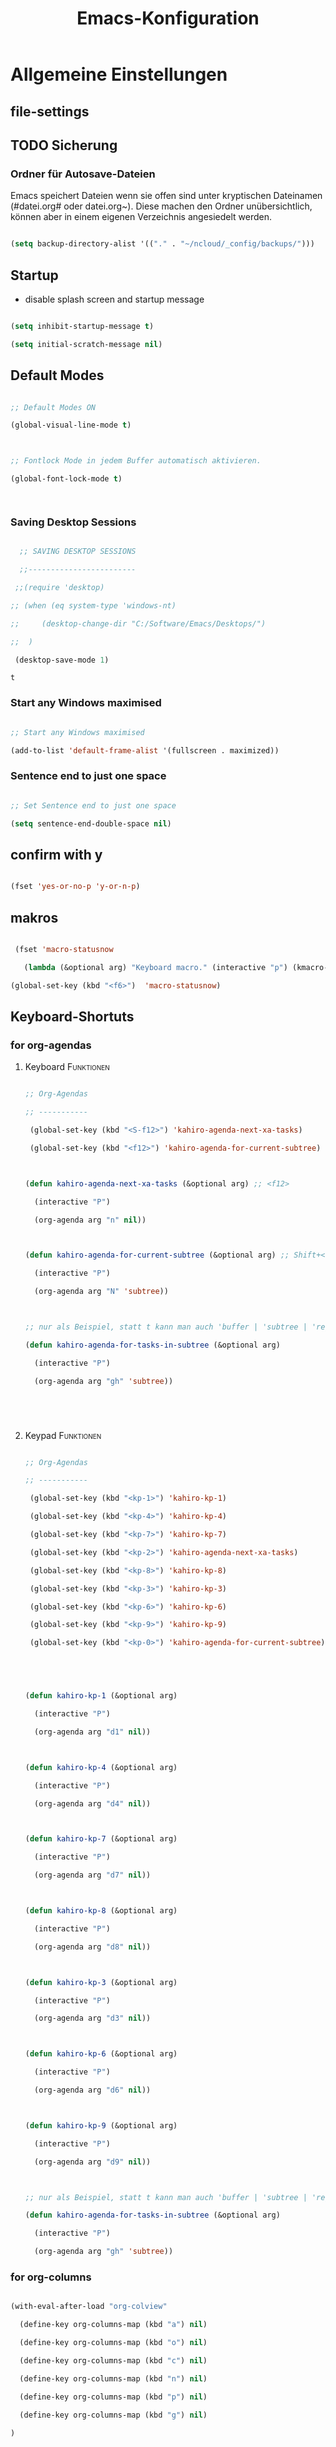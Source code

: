 ﻿#+TITLE: Emacs-Konfiguration

* Allgemeine Einstellungen

:PROPERTIES:

:CATEGORY: allg

:END:

** file-settings
#+STARTUP: overview
#+TODO: TODO FEHLER  | OK DONE
#+TAGS: Funktionen(f) deaktiviert(d) WindowsOnly(w) LinuxOnly(l) Paket(p)

** TODO Sicherung

*** Ordner für Autosave-Dateien

Emacs speichert Dateien wenn sie offen sind unter kryptischen Dateinamen (#datei.org# oder datei.org~). Diese machen den Ordner unübersichtlich, können aber in einem eigenen Verzeichnis angesiedelt werden. 

#+BEGIN_SRC emacs-lisp 

(setq backup-directory-alist '(("." . "~/ncloud/_config/backups/")))

#+END_SRC

** Startup

   - disable splash screen and startup message

#+begin_src emacs-lisp :results output silent

(setq inhibit-startup-message t) 

(setq initial-scratch-message nil)

#+end_src

** Default Modes

#+begin_src emacs-lisp :results output silent

;; Default Modes ON

(global-visual-line-mode t)



;; Fontlock Mode in jedem Buffer automatisch aktivieren.

(global-font-lock-mode t)



#+end_src



*** Saving Desktop Sessions

  #+BEGIN_SRC emacs-lisp

  ;; SAVING DESKTOP SESSIONS

  ;;------------------------

 ;;(require 'desktop)

;; (when (eq system-type 'windows-nt)

;;     (desktop-change-dir "C:/Software/Emacs/Desktops/")

;;  )

 (desktop-save-mode 1)

 #+END_SRC



 #+RESULTS:

 : t



*** Start any Windows maximised

 #+BEGIN_SRC emacs-lisp

  ;; Start any Windows maximised

  (add-to-list 'default-frame-alist '(fullscreen . maximized))

 #+END_SRC

*** Sentence end to just one space

 #+BEGIN_SRC emacs-lisp

  ;; Set Sentence end to just one space

  (setq sentence-end-double-space nil)

 #+END_SRC

** confirm with y

   #+begin_src emacs-lisp :results output silent

(fset 'yes-or-no-p 'y-or-n-p)

   #+end_src

** makros

   #+begin_src emacs-lisp :results output silent

  (fset 'macro-statusnow

	(lambda (&optional arg) "Keyboard macro." (interactive "p") (kmacro-exec-ring-item (quote (" er uuzTns   " 0 "%d")) arg)))

 (global-set-key (kbd "<f6>")  'macro-statusnow)

   #+end_src



** Keyboard-Shortuts

*** for org-agendas

**** Keyboard :Funktionen:

#+begin_src emacs-lisp :results output silent

;; Org-Agendas

;; -----------

 (global-set-key (kbd "<S-f12>") 'kahiro-agenda-next-xa-tasks) 

 (global-set-key (kbd "<f12>") 'kahiro-agenda-for-current-subtree) 



(defun kahiro-agenda-next-xa-tasks (&optional arg) ;; <f12>

  (interactive "P")

  (org-agenda arg "n" nil))



(defun kahiro-agenda-for-current-subtree (&optional arg) ;; Shift+<f12>

  (interactive "P")

  (org-agenda arg "N" 'subtree))



;; nur als Beispiel, statt t kann man auch 'buffer | 'subtree | 'region verwenden.

(defun kahiro-agenda-for-tasks-in-subtree (&optional arg)

  (interactive "P")

  (org-agenda arg "gh" 'subtree))





#+end_src

**** Keypad :Funktionen:

#+begin_src emacs-lisp :results output silent

;; Org-Agendas

;; -----------

 (global-set-key (kbd "<kp-1>") 'kahiro-kp-1) 

 (global-set-key (kbd "<kp-4>") 'kahiro-kp-4) 

 (global-set-key (kbd "<kp-7>") 'kahiro-kp-7) 

 (global-set-key (kbd "<kp-2>") 'kahiro-agenda-next-xa-tasks) 

 (global-set-key (kbd "<kp-8>") 'kahiro-kp-8) 

 (global-set-key (kbd "<kp-3>") 'kahiro-kp-3) 

 (global-set-key (kbd "<kp-6>") 'kahiro-kp-6) 

 (global-set-key (kbd "<kp-9>") 'kahiro-kp-9) 

 (global-set-key (kbd "<kp-0>") 'kahiro-agenda-for-current-subtree) 





(defun kahiro-kp-1 (&optional arg)

  (interactive "P")

  (org-agenda arg "d1" nil))



(defun kahiro-kp-4 (&optional arg)

  (interactive "P")

  (org-agenda arg "d4" nil))



(defun kahiro-kp-7 (&optional arg)

  (interactive "P")

  (org-agenda arg "d7" nil))



(defun kahiro-kp-8 (&optional arg)

  (interactive "P")

  (org-agenda arg "d8" nil))



(defun kahiro-kp-3 (&optional arg)

  (interactive "P")

  (org-agenda arg "d3" nil))



(defun kahiro-kp-6 (&optional arg)

  (interactive "P")

  (org-agenda arg "d6" nil))



(defun kahiro-kp-9 (&optional arg)

  (interactive "P")

  (org-agenda arg "d9" nil))



;; nur als Beispiel, statt t kann man auch 'buffer | 'subtree | 'region verwenden.

(defun kahiro-agenda-for-tasks-in-subtree (&optional arg)

  (interactive "P")

  (org-agenda arg "gh" 'subtree))

#+end_src

*** for org-columns

#+begin_src emacs-lisp :results output silent

(with-eval-after-load "org-colview"

  (define-key org-columns-map (kbd "a") nil)

  (define-key org-columns-map (kbd "o") nil)

  (define-key org-columns-map (kbd "c") nil)

  (define-key org-columns-map (kbd "n") nil)

  (define-key org-columns-map (kbd "p") nil)

  (define-key org-columns-map (kbd "g") nil)

)

#+end_src

*** allgemein

#+begin_src emacs-lisp :results output silent

;; Escape-Command - use ESC for Ctrl + g

(define-key key-translation-map (kbd "ESC") (kbd "C-g"))

(define-key key-translation-map (kbd "C-<escape>") (kbd "ESC"))

#+end_src

**** org-mode

#+begin_src emacs-lisp :results output silent

 (global-set-key "\C-cl" 'org-store-link)

 (global-set-key "\C-ca" 'org-agenda)

 (global-set-key "\C-cc" 'org-capture)

#+end_src

* Pakete                                                    :package:

** COMMENT doom-modeline :appearance:

#+BEGIN_SRC emacs-lisp

  (use-package doom-modeline

    :init (doom-modeline-mode 1)

    :custom (doom-modeline-height 5))

  (use-package all-the-icons)

#+end_src

*** Fix der Modeline-Höhe von [[https://github.com/seagle0128/doom-modeline/issues/187][hier]]

#+begin_src emacs-lisp :results output silent

(defun my-doom-modeline--font-height ()

  "Calculate the actual char height of the mode-line."

  (+ (frame-char-height) 2))

(advice-add #'doom-modeline--font-height :override #'my-doom-modeline--font-height)

#+END_SRC

** org-bookmark-heading :navigation:



** yasnippet :content:

#+begin_src emacs-lisp :results output silent

(when (string-equal system-type "windows-nt")

  ;; Yasnippet unter Windows global aktivieren und das Verzeichnis für Snippets bestimmen.

  (use-package yasnippet

   :config

   (add-to-list 'yas-snippet-dirs "C:/org/_config/yasnippets/")

   (yas-global-mode 1)

  )

)

(when (string-equal system-type "gnu/linux")
  ;; Yasnippet unter Windows global aktivieren und das Verzeichnis für Snippets bestimmen.
  (use-package yasnippet
   :config
   (add-to-list 'yas-snippet-dirs (concat org-directory "/_config/yasnippets")); 'yas-snippet-dirs "~/ncloud/org/_config/yasnippets/")
   (yas-global-mode 1)
  )
)

#+end_src



Aus Video Tutorial: https://www.youtube.com/watch?v=xmBovJvQ3KU Soll gut sein, um Snippets zwischen verschiedenen Modes zu teilen. 

(add-hook 'yas-minor-mode-hook (lambda ()

                                                                 (yas-activate-extra-mode 'fundamental-mode)))


** ido-mode :navigation:

*** Beschreibung

 This is the built-in framework for interactively narrowing down the

 list of matching candidates when performing a relevant search.  Ido

 underpins functions such as those that change buffers, navigate the

 filesystem, query for help…  I used to be an Ivy user, but have found

 that Ido is just as good for my case.  Plus, I prefer its default

 horizontal layout.  Simple and effective.



 Here is an overview of my configurations:



 + Use =ido-mode= and make sure it runs everywhere it can.

 + Enable "flexible matching".  If there is no matching string of

   adjacent characters, Ido will instead search for any item containing

   the characters in their given sequence even if they are not

   positioned directly next to each other.  Their sequence is all that

   matters.

 + Also disable regexp and prefix matching by default.  These can be

   toggled on at any moment with =C-t= or =C-p= respectively (read

   below for more key bindings).

 + Only consider the current frame.  I seldom use more than one (recall

   that what Emacs calls "frames" is what window managers call

   "windows").

 + Create a buffer with completion candidates (manually invoke it with

   "?" after having typed a search), but do not place all completions

   there—just the current list of matches.

 + No need to confirm anything when there is a unique match.

 + Create a buffer when there is no match for the given search.  Ask for

   confirmation.  This is great for producing a scratch-like buffer,

   whose contents can then be saved with =C-x C-s= or =C-x C-w=.

 + By default open matching buffers and files in the selected window.

   I use separate commands for doing the same for the "other window".

   By default, these are always accessed via =C-x 4=.

 + Keep track of selected directories (recall that navigating history

   is done with =M-n= and =M-p=).

 + Do not try to guess whether the symbol at point is a file name.

   This gives many false positives and consequently hampers the

   commands for filesystem navigation.

 + Same for URLs.

 + Use "virtual buffers" (e.g. recent files without a current buffer).

   I also have a separate key binding for that (see my =use-package=

   declaration for =recentf=).

 + Allow the theme's styles for Ido.  I have configured those in my

   Modus themes (defined elsewhere in this document).

 + Keep the prompt to a single line.  I find that a horizontal layout

   that spans multiple lines is counter-productive.  One line is nice

   and simple.  We are anyhow going to narrow down the list of

   candidates by typing a search.  The =:hook= for the minibuffer ensures

   that this aesthetic is not anyhow interfered with.

 + As for =ido-decorations= it is better you search for its help buffer

   with =C-h v ido-decorations RET=.  Basically, I tweak it to have

   less visual noise.

 + Do not allow Ido to employ its "merge" functionality.  What that does

   is to automatically switch directory if the file name you type in does

   not exist in the current directory but is available in some other

   place you recently visited.  This makes it difficult to just create a

   new file.  By the by, when using =ido-find-file= you can always just

   confirm the inserted text with =C-j=.



 Then I just bind some common commands to the Super key.  Where you see

 a capital letter, it means Super-Shift-KEY.  For a complete overview

 of some useful key bindings, type =C-h f ido-find-file RET=.  The

 bindings I define in =ido-common-completion-map= are for consistency

 with their equivalents in =isearch=.

*** code

#+begin_src emacs-lisp :results output silent

(use-package ido

  :custom

  (ido-everywhere t)

  (ido-enable-flex-matching t)

  (ido-enable-regexp nil)

  (ido-enable-prefix nil)

  (ido-all-frames nil)

  (ido-buffer-disable-smart-matches t)

  (ido-completion-buffer "*Ido Completions*")

  (ido-completion-buffer-all-completions nil)

  (ido-confirm-unique-completion nil)

  (ido-create-new-buffer 'prompt)

  (ido-default-buffer-method 'selected-window)

  (ido-default-file-method 'selected-window)

  (ido-enable-last-directory-history t)

  (ido-use-filename-at-point nil)

  (ido-use-url-at-point nil)

  (ido-use-virtual-buffers t)

  (ido-use-faces t)

  (ido-max-window-height 1)

  (ido-decorations

   '(" "

     "   "

     " | "

     " | …"

     "["

     "]"

     " [No match]"

     " [Matched]"

     " [Not readable]"

     " [Too big]"

     " [Confirm]"

     " "

     " "))

  (ido-auto-merge-work-directories-length -1)

  :config

  (ido-mode 1)

)



;;The following ensures that Ido mode is implemented in as many places as possible.  I am not sure what is not covered by it, but so far every relevant interface provides Ido-style matching.



(use-package ido-completing-read+

  :ensure t

  :after ido

  :config

  (ido-ubiquitous-mode 1))

#+end_src



** which-key :help:

 #+begin_src elisp

(use-package which-key

  :config (which-key-mode))

#+end_src

** TODO [#B] COMMENT Smartparens

 - Paket um Klammern etc. zu vervollständigen.

#+BEGIN_SRC emacs-lisp

(require 'smartparens)

(require 'smartparens-config)   

(define-key smartparens-mode-map (kbd "M-<backspace>") 'sp-unwrap-sexp)

(define-key smartparens-mode-map (kbd "S-<backspace>") 'sp-backward-unwrap-sexp)

#+END_SRC

This is bold and that is bolder. 

** steam :orga:

   - Importiert die Steam-Spiele als org-mode Liste.

#+BEGIN_SRC emacs-lisp

(when (string-equal system-type "gnu/linux")

 (use-package steam)

 (setq steam-username "mec4nic") ;; Replace Username with your steam username

)

#+END_SRC

steam.el can not get a list of your games unless your Steam profile is public. Visit https://steakmcommunity.com/id/username/edit/settings (where username is replaced with your Steam username). Set your profile to Public and make sure that Game details is set to Public.

Usage



    To launch a game: M-x steam-launch

    To insert your game list in org-mode format: M-x steam-insert-org-text

    Download logotypes for your games, and insert them into org-mode: M-x steam-insert-org-images

    To update your game list (if you’ve installed new games without restarting Emacs): M-x steam-get-games



In org-mode, you can click links in order to run your games. This will bring up a pop-up, asking if it is safe to run the lisp-code. If this annoys you, put this line at the top of your .org-file: #-*- org-confirm-elisp-link-function: nil; -*-



If you insert the logotype images into org-mode, make sure to turn on org-display-inline-images. You can also put #+STARTUP:inlineimages at the top of your .org-file.

** Nov-mode                                                         :content:

   - Paket um epub-Dateien in Emacs zu lesen.

#+begin_src emacs-lisp :results output silent

(use-package nov

  :mode ("\\.epub\\'" . nov-mode))

(when (string-equal system-type "windows-nt")

  ;; Set unzip location for nov.el

  (setq nov-unzip-program "C:\\Software\\Emacs\\_unzip-Package\\bin\\unzip.exe")

  )



#+end_src

** yaml-mode

   - für espanso config-files.

#+begin_src emacs-lisp :results output silent

(use-package yaml-mode)

#+end_src

** TODO Neotree

** TODO Minimap

** TODO Fold-this

** TODO valign 

* Org Mode Settings

:PROPERTIES:

:CATEGORY: org

:END:

** Agenda-Mode

*** TODO [#A] Agenda custom commands

**** Config Start und Hilfe

  - [[help:org-agenda-custom-commands][Helpfile]]

  - [[*for org-agendas][Key-Definitionen]]

 #+BEGIN_SRC emacs-lisp :results output silent

 ;; AGENDA MODES

 ;;--------------

 (setq org-agenda-custom-commands

       '(

#+end_src

**** f - gefilterte Agendas

#+begin_src emacs-lisp :results output silent

         ("f" . "gefiltere Agendas")

	 ("f1" "alles ohne Habits" 

	      ((agenda ""

	      (

	       (org-agenda-category-filter-preset '("-habit"))

               (org-agenda-sorting-strategy '(priority-down))

	       (org-agenda-overriding-header "No Habits")

	       (org-agenda-span 1)

               (org-deadline-warning-days 0)      

	      )))

	 )

#+end_src

**** d - tägliche Übersichten

#+begin_src emacs-lisp :results output silent

	  ("d" . "Tägliche Übersichen und Filter")

	  ("d1" "Wichtigste Arbeits-Tasks" agenda ""

	   ((org-agenda-span 1)

	    (org-agenda-overriding-header "Heute - Aktuelle Ausgabe, Kalender, Inbox")

	    (org-agenda-category-filter-preset '("+inbox" "+calendar" "+xa" "+reg"))

	    ))

	  ("d4" "Alle Arbeits-Tasks" agenda ""

	   ((org-agenda-span 1)

	    (org-agenda-overriding-header "Heute - Alle Arbeits-Tasks")

	    (org-agenda-files `(,(concat org-directory "/atasks.org")))

	    (org-agenda-category-filter-preset '("+inbox" "+calendar" "+xa" "+reg"))

	    ))

	  ("d7" "alle Tasks ohne Habits" agenda ""

	   ((org-agenda-span 1)

	    (org-agenda-overriding-header "Heute ohne Habits")

	    (org-agenda-category-filter-preset '("-habit"))

	    ))

	  ("d8" "Arbeit - Inbox" tags-todo "inbox"

	   ((org-agenda-overriding-header "Arbeit - Inbox")

	    (org-agenda-sorting-strategy '(deadline-down scheduled-down priority-down todo-state-down))

	    ))

	  ;; ("d5" "Nächste Schritte für Inbox" 

	  ;;      ((todo "WAITING|NEXT"

	  ;;       ((org-agenda-overriding-header "Nächste Schritte für Inbox")

	  ;;        (org-agenda-sorting-strategy '(todo-state-down priority-down))

	  ;;        (org-show-context-detail 'minimal)))

	  ;;       (agenda ""

	  ;;        ((org-agenda-sorting-strategy '(time-up todo-state-down priority-down))

	  ;;       )))

	  ;;      ((org-agenda-category-filter-preset '("+inbox"))

	  ;;       (org-agenda-span 1)

	  ;;       (org-deadline-warning-days 0)

	  ;; ))

	  ("d3" "Alle Autorentexte" 

	   ((tags-todo "TODO=\"BAUFT\"|TODO=\"VORH\"+Autor"

	      ((org-agenda-overriding-header "Alle offenen Autorentexte"))

	      )

	    (tags-todo "TODO=\"ANGEB\"|TODO=\"SUCHE\"+Autor"

	      ((org-agenda-overriding-header "Themenangebote und Redaktionsaufträge"))

	      )

	    (tags-todo "TODO=\"IDEE\"+Autor"

	      ((org-agenda-overriding-header "Ideen für Autorentexte und Redaktionsaufträge"))

	      ))

	   ((org-agenda-sorting-strategy '(todo-state-down priority-down)))

	  )

	  ("d6" "Autorentexte bestellt und da" tags-todo "TODO=\"AUFTR\"|TODO=\"VORH\"+Autor"

	   ((org-agenda-overriding-header "Alle offenen Autorentexte")

	    (org-agenda-sorting-strategy '(todo-state-down priority-down))

	    ))

	  ("d9" "Autorentexte " tags-todo "TODO=\"IDEE\"|TODO=\"SUCHE\"+Autor"

	   ((org-agenda-overriding-header "Ideen für Autorentexte und Redaktionsaufträge")

	    (org-agenda-sorting-strategy '(todo-state-down priority-down))

	    ))

#+end_src



**** g - eigene Agendas

#+begin_src emacs-lisp :results output silent

         ("g" . "My Custom Agendas")



 ;	("gm" "Ausgaben diesen und nächsten Monat" tags "{20#[3][3-9]}") 

 ;	("gM" "Ausgaben im nächsten Halbjahr" tags "{20#[3][3-9]}") ;; Suche für Ausgaben im April (14-18)

	 ("gA" "alle Autorentexte" tags "Autor|AUTOR<>\"\""

	      ((org-agenda-sorting-strategy '(todo-state-down)

	      )))

	 ("gb" "Autorentexte via Properties" 

	    (;;(agenda "")

	    (tags-todo "TODO=\"NEXT\"+AUTOR<>\"\""

	      ((org-agenda-overriding-header "Texte von Autoren")))

 ;;	      (org-agenda-sorting-strategy '(todo-state-down)))

	    (tags "TODO=\"WAITING\"+AUTOR<>\"\""

	      ((org-agenda-overriding-header "\nWarte auf Rückmeldung")))

	    (tags "TODO=\"TODO\"+AUTOR<>\"\""

	      ((org-agenda-overriding-header "\nBestellt")))

	    (tags "TODO=\"PLAN\"+AUTOR<>\"\""

	      ((org-agenda-overriding-header "\nVorschläge"))))

	      ((org-agenda-compact-blocks t))

	      )

         ("g-" "Nur Deadlines" agenda "Diesen Monat" (

              (org-agenda-span 'month)

              (org-agenda-time-grid nil)

              (org-agenda-show-all-dates nil)

              (org-agenda-entry-types '(:deadline)) ;; this entry excludes :scheduled

              (org-deadline-warning-days 0) ))

	  ("gp" "PLAN und TODO in Agenda-Files" agenda ""

	      ((org-agenda-span 1)

	       (org-agenda-overriding-header "PLAN und TODO in Agenda-Files")

	       (org-agenda-skip-function '(org-agenda-skip-entry-if 'nottodo '("PLAN" "TODO"))) ;[1]

	       (org-agenda-sorting-strategy '(time-up todo-state-down priority-down))

 ;	      (org-agenda-time-grid '(nil))

               (org-deadline-warning-days 0)

	       ))

	   ("gh" "Agenda für heute" agenda ""

	      ((org-agenda-span 1)

	       (org-agenda-overriding-header "Alle Aufgaben für heute")

	       (org-deadline-warning-days 0)))

	   ("gw" "Agenda für diese Woche" agenda ""

	      ((org-agenda-span 7)

	       (org-agenda-overriding-header "Alle Aufgaben für die nächsten 7 Tage")

	       (org-deadline-warning-days 3)))

	   ("gk" "Themen für Konferenzen" tags "Konferenz"

	      ((org-agenda-orverriding-header "Offene Themen für Konferenzen")

	      ))

#+end_src

**** n - nächste Schritte

#+begin_src emacs-lisp :results output silent

	 ("n" "Nächste Schritte für aktuelle Ausgabe" 

	      ((todo "WAITING|NEXT"

	       ((org-agenda-overriding-header "Nächste Schritte für aktuelle Ausgabe")

      		(org-agenda-sorting-strategy '(todo-state-down priority-down))

		(org-show-context-detail 'minimal)))

	       (agenda ""

       		((org-agenda-sorting-strategy '(time-up todo-state-down priority-down))

	       )))

	      ((org-agenda-category-filter-preset '("+xa"))

	       (org-agenda-span 1)

               (org-deadline-warning-days 0)      

		))

	 ("N" "alle nächsten Schritte" 

	      ((agenda ""

	      ((org-agenda-span 1)

	       (org-agenda-overriding-header "Alle nächsten Schritte heute für diese Datei")

	       (org-agenda-skip-function '(org-agenda-skip-entry-if 'nottodo '("NEXT" "WAITING"))) ;[1]

	       (org-agenda-sorting-strategy '(time-up todo-state-down))))

	      (todo "WAITING|NEXT"

	       ((org-agenda-overriding-header "Nächste Schritte für aktuelle Datei")

      		(org-agenda-sorting-strategy '(time-up todo-state-down priority-down))

		(org-show-context-detail 'minimal)))

	      ))

	      ;; [1] die funktion "...skip-entry-if" verbirgt alle Treffer in der Agenda. 

	      ;;     "'todo '("NEXT")" würde alle Tasks mit dem NEXT keyword ausblenden. 

	      ;;     "'nottodo '("NEXT") zeigt nur Tasks mit NEXT keyword. 

#+end_src

**** o - Todos ohne Zeitupunkt (stuck)

#+begin_src emacs-lisp :results output silent

	 ("o" "TODO ohne Zeitpunkt"

          ((todo ""

                 ((org-agenda-overriding-header "\nUnscheduled TODO")

                  (org-agenda-skip-function '(org-agenda-skip-entry-if 'scheduled))

	   )))	

	   nil

           nil)

#+end_src

**** Config ENDE

#+begin_src emacs-lisp :results output silent

	

	 ))

 #+END_SRC

**** TODO COMMENT Erläuterungen

  - Hilfe unter :: [[help:org-agenda-custom-commands][org-agenda-custom-commands]]

  - Beipiele :: [[https://orgmode.org/worg/org-tutorials/org-custom-agenda-commands.html][worg]], 

 #+BEGIN_SRC emacs-lisp :results output silent

 ;; default agenda commands

 (setq org-agenda-custom-commands

    '(

      ("o"                                        ;; Key

       "heutige Tasks im aktuellen Buffer"        ;; Beschreibung

       agenda                                     ;; Typ

       ""                                         ;; Suche, muss ggf. leer sein ""

       (

     ;; (org-agenda-overriding-restriction (current-buffer)) ;; für aktuellen Buffer

	(org-agenda-span 1))

      )

      ("g" tags-tree "g" ((org-show-context-detail 'ancestors)))

      ("w" tags-tree "w" ((org-show-context-detail 'ancestors)))

     )

 )

  #+END_SRC

**** Agenda Bauprozess

- [ ] Custom Agenda anlegen

- [ ] Custom Agenda einer Taste zuweisen

**** COMMENT Patch for Ancestors-View

     - Erweitert die Headlines beim Sparse-Tree oder in custom Agendas. Nützlich für Reviews, aber nervig für die Übersicht. 

#+BEGIN_SRC emacs-lisp

(el-patch-defun org-show-set-visibility (detail)

  "Set visibility around point according to DETAIL.

DETAIL is either nil, `minimal', `local', `ancestors', `lineage',

`tree', `canonical' or t.  See `org-show-context-detail' for more

information."

  ;; Show current heading and possibly its entry, following headline

  ;; or all children.

  (if (and (org-at-heading-p) (not (eq detail (el-patch-swap

                                                'local

                                                'ancestors))))

      (org-flag-heading nil)

    (org-show-entry)

    ;; If point is hidden within a drawer or a block, make sure to

    ;; expose it.

    (dolist (o (overlays-at (point)))

      (when (memq (overlay-get o 'invisible) '(org-hide-block outline))

        (delete-overlay o)))

    (unless (org-before-first-heading-p)

      (org-with-limited-levels

       (cl-case detail

         ((tree canonical t) (org-show-children))

         ((nil minimal ancestors))

         (t (save-excursion

              (outline-next-heading)

              (org-flag-heading nil)))))))

  ;; Show all siblings.

  (when (eq detail 'lineage) (org-show-siblings))

  ;; Show ancestors, possibly with their children.

  (when (memq detail '(ancestors lineage tree canonical t))

    (save-excursion

      (while (org-up-heading-safe)

        (org-flag-heading nil)

        (when (memq detail '(canonical t)) (org-show-entry))

        (when (memq detail '(tree canonical t)) (org-show-children))))))

#+END_SRC

*** Generelle Agenda Einstellungen

#+begin_src emacs-lisp :results output silent

(setq org-agenda-skip-scheduled-if-done t

      org-agenda-skip-deadline-if-done t

      org-agenda-skip-deadline-prewarning-if-scheduled t

      org-deadline-warning-days 2)



(add-hook 'org-agenda-mode-hook

	  (lambda()

	    (local-set-key (kbd "S-<up>") 'org-agenda-date-earlier-hours)

	    (local-set-key (kbd "S-<down>") 'org-agenda-date-later-hours)

	  )

     )

  ;; Activate plain list cycle

  (setq org-list-use-circular-motion t)

#+END_SRC



**** Default Org-Agenda Span

 #+BEGIN_SRC emacs-lisp

 ;; Default span

 (setq org-agenda-span 2)

 #+END_SRC

**** Zeilen in der Agenda nicht umbrechen

 #+begin_src emacs-lisp

 ;; Kein visual-line-mode in Agendas - Lange Zeilen werden nicht umbebrochen

 (add-hook 'org-agenda-mode-hook

           (lambda ()

             (visual-line-mode -1)

             (toggle-truncate-lines 1)))

 #+end_src

**** Sticky Agenda

     - Agenda wird nicht gekillt, sondern bleibt als Buffer im Hintergrund. 

  #+begin_src emacs-lisp

  (setq org-agenda-sticky t)

  #+end_src

*** Eigene Agenda-Funktionen :defun:

**** Start Agenda with current buffer :Funktionen:

#+begin_src emacs-lisp :results output silent

(defun kahiro-agenda-of-current-buffer (&optional arg)

   (interactive "P")

   (org-agenda arg "a" t))



(defun kahiro-todo-of-current-buffer (&optional arg)

   (interactive "P")

   (org-agenda arg "t" t))

#+end_src

**** beschränkte Agendas :new:

 - [X] alle TODOS aus einem Subtree

 - [X] TODO-Liste für NEXT aus dem Subtree

 - [X] TODO-Liste für Waiting aus dem Buffer/Subtree

 - [X] TODO-Liste für Waiting der Agenda mit Prio A

 - [X] TODO-Liste für Waiting aus dem Subtree

 - [ ] TODO-Liste für Waiting mit xa-Kategorie

 - [ ] DONE-Lise eines Subtrees

 - [ ] TODO-Liste aller Aufgaben eines Buffers/Subtrees mit Prio A

 - [ ] TODO-Liste aller PLAN Aufgaben eines Subtrees

 - [ ] Tasks mit dem Tag Heute

 - [ ] 

#+begin_src emacs-lisp :results output silent

;; alle TODOs eines Subtrees

(defun kahiro-todo-of-current-subtree (&optional arg)

   (interactive "P")

   (org-agenda arg "t" 'subtree))



;; alle NEXT aus dem Subtree

(defun kahiro-NEXT-of-current-buffer (&optional arg)

   (interactive "P")

   (org-agenda arg "?" 'subtree)) ;; edit



;; alle WAITING aus dem Subtree

(defun kahiro-WAITING-of-current-buffer (&optional arg)

   (interactive "P")

   (org-agenda arg "?" 'subtree)) ;; edit



;; alle WAITING aus dem Buffer

(defun kahiro-NEXT-of-current-buffer (&optional arg)

   (interactive "P")

   (org-agenda arg "?" 'buffer)) ;; edit



;; alle WAITING der Agenda-Files mit Prio A aus dem Buffer

(defun kahiro-NEXT-of-current-buffer (&optional arg)

   (interactive "P")

   (org-agenda arg "?" nil)) ;; edit



;; alle WAITING mit Kategorie "xa"

(defun kahiro-WAITING-of-current-buffer (&optional arg)

   (interactive "P")

   (org-agenda arg "?" nil)) ;; edit



#+end_src

** Archiv-Location

 - Link zur Hilfe: [[help:org-archive-location]]

*** Beispiele

    - in der config: (setq org-archive-location "datei::** unterDieserHeadingSortieren")

    - in der datei: #+ARCHIVE: datei::** unterDieserHeadingSortieren

      oder: #+ARCHIVE: %s_archive::datetree/

    - in der subheading

      :PROPERTIES:

      :ARCHIVE: datei::** unterdieserheadingsortieren

      :END:



Here are a few examples:

"%s_archive::"

	If the current file is Projects.org, archive in file

	Projects.org_archive, as top-level trees.  This is the default.



"::* Archived Tasks"

	Archive in the current file, under the top-level headline

	"* Archived Tasks".



"~/org/archive.org::"

	Archive in file ~/org/archive.org (absolute path), as top-level trees.



"~/org/archive.org::* From %s"

	Archive in file ~/org/archive.org (absolute path), under headlines

        "From FILENAME" where file name is the current file name.



"~/org/datetree.org::datetree/* Finished Tasks"

        The "datetree/" string is special, signifying to archive

        items to the datetree.  Items are placed in either the CLOSED

        date of the item, or the current date if there is no CLOSED date.

        The heading will be a subentry to the current date.  There doesn’t

        need to be a heading, but there always needs to be a slash after

        datetree.  For example, to store archived items directly in the

        datetree, use "~/org/datetree.org::datetree/".



"basement::** Finished Tasks"

	Archive in file ./basement (relative path), as level 3 trees

	below the level 2 heading "** Finished Tasks".



You may set this option on a per-file basis by adding to the buffer a

line like



#+ARCHIVE: basement::** Finished Tasks



You may also define it locally for a subtree by setting an ARCHIVE property

in the entry.  If such a property is found in an entry, or anywhere up

the hierarchy, it will be used.

** Calendar-week

   - Zeigt die Kalenderwiche im Kalender an.

#+begin_src elisp

(copy-face font-lock-constant-face 'calendar-iso-week-face)

(set-face-attribute 'calendar-iso-week-face nil

                    :height 0.7)

(setq calendar-intermonth-text

      '(propertize

        (format "%2d"

                (car

                 (calendar-iso-from-absolute

                  (calendar-absolute-from-gregorian (list month day year)))))

        'font-lock-face 'calendar-iso-week-face))



(copy-face 'default 'calendar-iso-week-header-face)

(set-face-attribute 'calendar-iso-week-header-face nil

                    :height 0.7)

(setq calendar-intermonth-header

      (propertize "KW"                  ; or e.g. "KW" in Germany

                  'font-lock-face 'calendar-iso-week-header-face))



(setq calendar-week-start-day 1)

#+end_src

** Clocking / Aufwand

#+BEGIN_SRC emacs-lisp

;; CLOCKING: global Effort estimate values

(setq org-global-properties

      '(("Effort_ALL" .

         "1:00 2:00 3:00 4:00 5:00 0:10 0:20 0:30 0:45 0:00 6:00 7:20 8:00 9:00 10:00")))

;;        1    2    3    4    5    6    7    8    9    0

;; These are the hotkeys



;; CLOCKING: Set default column view headings: Task Priority Effort Clock_Summary

(setq org-columns-default-format "%50ITEM(Task) %2PRIORITY %5Effort(Effrt){:} %5CLOCKSUM %TODO %TAGS")



;; Clocking

;;---------

(setq org-clock-persist 'history)

(org-clock-persistence-insinuate) ;; Erklaerung

#+END_SRC



#+RESULTS:

| recentf-save-list | ido-kill-emacs-hook | desktop-kill | org-clock-save | org-babel-remove-temporary-directory |   |   | 
 |


*** TODO [#C] Erklärung für org-clock-persistence-insinuate

*** Clock-Report bis auf 3 Level tief

#+begin_src emacs-lisp

;; Clock-Report-View auf Level 3

(setq org-agenda-clockreport-parameter-plist '(:link t :maxlevel 3))

#+end_src

** Dateiendungen

#+BEGIN_SRC emacs-lisp :results output silent

 (add-to-list 'auto-mode-alist '("\\.org$" . org-mode))

 (add-to-list 'auto-mode-alist '("\\.org_archive\\'" . org-mode))

;; (add-to-list 'auto-mode-alist '("\\.epub\\'" . nov-mode))

 #+END_SRC

** Make org beautiful

#+BEGIN_SRC emacs-lisp

;; Make Org beautiful

;;-------------------

(setq org-hide-emphasis-markers t) ;; hide Markers like *this* for bold

#+END_SRC

*** Use Org-Bullets :package:appearance:

    Schönere Auflist-Zeichen (in UTF8) für Org-Überschriften

   #+BEGIN_SRC emacs-lisp

(use-package org-bullets

  :after org

  :hook (org-mode . org-bullets-mode)

)

  (when (string-equal system-type "windows-nt")

   (setq org-bullets-bullet-list '("✥" "✤" "❖" "✿" "❄" "❋" "★" "✚")) ;; "✠" "✚" "✜" "✛" "✢" "✣" "✤" "✥"

  )

  (when (string-equal system-type "gnu/linux")

    (setq org-bullets-bullet-list '("⚜" "⚙" "❖" "✿" "❄" "❋" "★" "⚛")) ;; "✠" "✚" "✜" "✛" "✢" "✣" "✤" "✥"

  )

  #+END_SRC



*** Set custom ellipsis (...)

  #+BEGIN_SRC emacs-lisp

  (setq org-ellipsis "⤵")

   #+END_SRC

** TODO org-capture templates :syncStatus:

*** TODO sinnvolles Capture für Ziele

*** TODO ryo für Anmerkungen deaktivieren: :Verbesserung:

;;(add-hook 'org-capture-mode-hook 'ryo-modal-mode) funktioniert nicht.

*** TODO capture für Anrufe :Verbesserung:

*** DONE Schnelle Reaktion auf neue Aufgaben

    - etwas Ungeplante kommt dazu, das ich sofort erledigen soll

    - etwas Ungeplantes kommt dazu das ich im Lauf des Tages erledigen soll

*** Code

    - Hilfe unter :: [[help:org-capture-templates][org-capture-templates]]

#+BEGIN_SRC emacs-lisp  :results output silent



(setq org-capture-templates

  '(

    ("l"                                                       ;; Auswahltaste

    "linkdrop"                                                 ;; Beschreibungstext

    entry                                                      ;; Typ, kann z.B. auch ein "checkitem" einer liste sein.

    (file+headline                                             ;; Zieltyp, hier eine Überschrift in einer Datei

        (lambda () (concat org-directory "/linkdrop.org"))          ;;   entsprechend Zieldatei

	"Links")                                               ;;   entsprechend Zielüberschrift (so, wenn sie unique ist)

     "** TODO [#%^{Priorität eintragen|C|B|A|D}] %^{Aufgaben-Beschreibung} 

     %(org-set-tags-command)\n%c \n\n%^{Notizen}%?"            ;; Template für Capture

     :prepend t :empty-lines 1 :unnarrowed t )                              ;; weitere Eigenschaften -> siehe Hilfe.

    ("A" "Todo für die Arbeit" entry (file+headline (lambda () (concat org-directory "/atasks.org")) "aInbox")

      "** %^{Status|PLAN|TODO} [#%^{Priorität eintragen|C|B|A|D}] %^{Aufgabe} %^g \n  - Anmerkungen :: %?" 

      :empty-lines-after 1)

    ("a" "Todo für die Arbeit mit Schedule" entry (file+headline (lambda () (concat org-directory "/atasks.org")) "aInbox")

      "** %^{Status|TODO|NEXT|WAITING} [#%^{Priorität eintragen|C|B|A|D}] %^{Aufgabe} %^g \n SCHEDULED: %^t \n  - Anmerkungen :: %?\n" 

      :empty-lines-after 1)

    ("d" "Todo für Arbeit mit Deadline" entry (file+headline (lambda () (concat org-directory "/atasks.org")) "aInbox")

      "** %^{Status|TODO|NEXT|WAITING} [#%^{Priorität eintragen|C|B|A|D}] %^{Was ist zu tun?} \nDEADLINE: %^{Faellig bis}t \n  - Anmerkungen :: %?"

      :empty-lines-after 1)

    ("D" "Todo für Arbeit mit Deadline" entry (file+headline (lambda () (concat org-directory "/atasks.org")) "aInbox")

      "** %^{Status|TODO|NEXT|WAITING} [#%^{Priorität eintragen|C|B|A|D}] %^{Was ist zu tun?} \nDEADLINE: %^{Faellig bis}t SCHEDULED: %^{Starten am}t\n  - Anmerkungen :: %?"

      :empty-lines-after 1)

    ("k" "Kalendereintrag" entry (file+olp+datetree (lambda () (concat org-directory "/calendar.org")) "Events") 

      "** %^{Title} \n %^t" :time-prompt t)

    ("m" "Meeting" entry (file+headline (lambda () (concat org-directory "/calendar.org")) "Konferenz")

      "** MEET [#%^{Priorität?|C|B|A|D}] %^{was für eine Besprechung?} :meet:%^g \n SCHEDULED: %^t \n  - Anmerkungen :: %^{Anmerkungen}\n%?")

    ("U" "ungeplante Arbeit sofort" entry (file+headline (lambda () (concat org-directory "/atasks.org")) "Inbox")

      "** PLAN [#%^{Priorität eintragen|C|B|A|D}] %^{Aufgabe} :ungeplant: \n SCHEDULED: %T \n  - Anmerkungen :: %^{Anmerkungen}"

      :prepend t :clock-in t :clock-keep t :immediate-finish t :jump-to-captured t :empty-lines-after 2)

    ("u" "ungeplante Arbeit, unkritisch" entry (file+headline (lambda () (concat org-directory "/atasks.org")) "Inbox")

      "** PLAN [#%^{Priorität eintragen|C|B|A|D}] %^{Aufgabe} :ungeplant: \n SCHEDULED: %^t \n  - Anmerkungen :: %^{Anmerkungen}\n%?" 

      :empty-lines-after 1)

    ("H" "ungeplantes Todo sofort" entry (file+headline (lambda () (concat org-directory "/htasks.org")) "Inbox")

      "** PLAN [#%^{Priorität eintragen|C|B|A|D}] %^{Aufgabe} :ungeplant: \n SCHEDULED: %T \n  - Anmerkungen :: %^{Anmerkungen}"

      :prepend t :clock-in t :clock-keep t :immediate-finish t :jump-to-captured t :empty-lines-after 2)

    ("h" "Task Home" entry (file+headline (lambda () (concat org-directory "/htasks.org")) "Inbox")

      "** %^{Status eintragen|TODO|PLAN} [#%^{Priorität eintragen|C|B|A|D}] %^{Aufgabe} %^g \n SCHEDULED: %^t \n  - Anmerkungen :: %^{Anmerkungen}\n%?" 

      :empty-lines-after 1)

    ("t" "Todo [inbox]" entry (file+headline (lambda () (concat org-directory "/inbox.org")) "Tasks") "* TODO %i%?" :prepend t :empty-lines-after 1)

    ("n" "Neuer Text oder neue Textidee")

    ("na" "Template für neuen Autoren-Text" entry (file+headline (lambda () (concat org-directory "/atasks.org")) "Autorentexte") 

      "*** %^{Status|IDEE|SUCHE|ANGEB|BAUFT|VORH} [#%^{Priorität eintragen|C|B|A|D}] %^{Text-Thema} :21#%^{voraussichtliche Ausgabe}:Autor:%^g \n/atdetails \n\n  - Anmerkungen :: %?\n\n/atstruktur" :empty-lines-after 1)

    ("nA" "Template für neuen Autoren-Text mit Deadline" entry (file+headline (lambda () (concat org-directory "/atasks.org")) "Autorentexte") 

      "*** %^{Status|BAUFT|IDEE|SUCHE|ANGEB|VORH} [#%^{Priorität eintragen|B|C|A|D}] %^{Text-Thema} :21#%^{voraussichtliche Ausgabe}:Autor:%^g \nDEADLINE: %^{Fällig bis}t SCHEDULED: %^{Voraussichtlich mit der Recherche starten}t \n/atdetails \n\n  - Anmerkungen :: %?\n\n/atstruktur" :empty-lines-after 1)

    ("nE" "Template für neuen Eigenen-Text mit Deadline" entry (file+headline (lambda () (concat org-directory "/atasks.org")) "Eigene Texte") 

      "*** TODO [#%^{Priorität eintragen|C|B|A|D}] %^{Text-Thema} :21#%^{voraussichtliche Ausgabe}:%^g \nDEADLINE: %^{Fällig bis}t SCHEDULED: %^{Voraussichtlich mit der Recherche starten}t \n/etdetails\n\n  - Anmerkungen :: %?\n\n/etstruktur" :empty-lines-after 1)

    ("ne" "Template für neuen Eigenen-Text" entry (file+headline (lambda () (concat org-directory "/atasks.org")) "Eigene Texte") 

      "*** PLAN [#%^{Priorität eintragen|C|B|A|D}] %^{Text-Thema} :21#%^{voraussichtliche Ausgabe}:%^g \n/etdetails\n\n  - Anmerkungen :: %?\n\n/etstruktur" :empty-lines-after 1)

 ))

#+END_SRC



*** COMMENT Test für Ablage in wöchentlichen oder monatlichen Trees.

#+begin_src emacs-lisp :results output silent

(defun org-find-month-in-datetree()

  (org-datetree-find-date-create (calendar-current-date))

  (kill-line))

#+end_src



Then use an org-capture template like this:





#+begin_src emacs-lisp :results output silent

(setq org-capture-templates

  '(

   ("w" "Weekly review" plain

    (file+function (lambda () (concat org-directory "/calendar.org")) org-find-month-in-datetree)

    "**** TODO Weekly review%?"))))

#+end_src



To get the same for a weekly date-tree change the function to



#+begin_src emacs-lisp :results output silent

(defun org-find-week-in-datetree()

  (org-datetree-find-iso-week-create (calendar-current-date))

  (kill-line))

#+end_src



*** Nützliche Links für org-capture

    - [[https://stackoverflow.com/questions/31663932/how-to-add-tags-completion-to-org-mode-capture][SO-Antwort zu Tags, erklärt auch wie man funktionen im Aufruf nutzt.]]

** TODO org-caldav :WindowsOnly:Paket:

#+begin_src emacs-lisp :results silent

(when (string-equal system-type "windows-nt")



    (use-package org-caldav

      :init

      (setq org-caldav-url "https://cloud.ist.gold/remote.php/dav/calendars/fabian")

      (setq org-caldav-calendars

      '((:calendar-id "org"

	 :inbox "c:/org/calinbox.org"

	 :files ("c:/org/calendar.org")

         :skip-conditions ('todo 'done)

	 ;;    :sync-direction ("org->cal") ; weiß nicht, ob die Synthax passt. [[Link][https://github.com/dengste/org-caldav]]

	;;     :exclude-tags ("work")

	;;     :select-tags ("work") 

      )))

      (setq org-icalendar-timezone "Europe/Berlin")

      (setq org-caldav-backup-file "c:/org/caldav/org-caldav-backup.org")

      (setq org-caldav-save-directory "c:/org/caldav/")



      :config

      ;; This enables alarms in entries on export

      (setq org-icalendar-alarm-time 1)

      ;; This makes sure to-do items as a category can show up on the calendar

      (setq org-icalendar-include-todo t)

      ;; This ensures all org "deadlines" show up, and show up as due dates

      (setq org-icalendar-use-deadline '(event-if-todo-not-done event-if-not-todo todo-due))

      ;; This ensures "scheduled" org items show up, and show up as start times

      (setq org-icalendar-use-scheduled '(todo-start event-if-todo event-if-not-todo))

     )

)

#+end_src

** org-habit :package:local:

Mit org-habit kann man regelmäßige Aufgaben verfolgen, etwa den Müll rausbringen, oder Sport treiben. Man kann es so einstellen, dass die Aufgabe nur alle x Tage auftaucht. 

#+BEGIN_SRC emacs-lisp

;; Den Habit-Graph auf Position (von links) bringen.

(setq org-habit-graph-column 50)

#+END_SRC

** org-Recur :package:

   - Paket für die wiederholte Planung von Überchriften

#+begin_src emacs-lisp :results silent

(use-package org-recur

  :hook ((org-mode . org-recur-mode)

         (org-agenda-mode . org-recur-agenda-mode))

  :demand t

  :bind (:map org-recur-agenda-mode-map

          ("d" . org-recur-finish)

	  ("C-c d" . org-recur-finish)

	  :map org-recur-mode-map

	   ("C-c d" . org-recur-finish))

;;  :config

;;  (define-key org-recur-mode-map (kbd "C-c d") 'org-recur-finish)



  ;; Rebind the 'd' key in org-agenda (default: `org-agenda-day-view').

  ;;  (define-key org-recur-agenda-mode-map (kbd "d") 'org-recur-finish)

  ;;  (define-key org-recur-agenda-mode-map (kbd "C-c d") 'org-recur-finish)

)

#+end_src

** structure template (code)

#+begin_src emacs-lisp :results output silent

(setq org-structure-template-alist

  '(("s" . "src")

    ("se" . "src emacs-lisp")

    ("ss" . "src emacs-lisp :results output silent")

    ("sh" . "src shell")

;;    ("h" . "export html")

;;    ("l" . "export latex")

;;    ("q" . "quote")

;;    ("c" . "comment")

    ))

#+end_src

*** OK [#B] Org Tempo oder yasnippet einrichten

*** Info zu Source Blocks

 They changed the template system in orgmode 9.2.



 The new mechanism is called structured template. The command org-insert-structure-template bound to *C-c C-,* gives you a list of #+begin_-#+end_ pairs that narrows down while you type and you can use completion.



 But, you can also get the old easy template system back, either



     by adding (require 'org-tempo) to your init file or

     by adding org-tempo to the list org-modules. You can do that by customizing org-modules.



** Tags

#+begin_src emacs-lisp :results output silent

(setq org-tags-exclude-from-inheritance '("Autor" "Fokus" "TB" "leer"))

#+end_src



** Todo-States und Sequenzen

#+begin_src emacs-lisp :results output silent

(setq org-todo-keywords

  '(

    (sequence "PROJ(j)" "SPLIT(x)" "DELEG(l)" "HELP(h)" "MEET(m)" "|" "CANC(c)")   ;; Plan

    (sequence "IDEE(i)" "SUCHE(s)" "ANGEB(a)" "BAUFT(b)" "VORH(v)" "|" "DONE(d)")   ;; Textstaus

    (sequence "PLAN(p)" "TODO(t)" "WAITING(w)" "NEXT(n)" "|" "DONE(d)")             ;; Actionlist

   ))

#+end_src

 es ginge auch nur:  (sequence "|"  "CANC(c)")



** Textbearbeitung

*** TODO [#D] COMMENT unfill paragraph :Funktionen:deaktiviert:

 #+BEGIN_SRC emacs-lisp

 ;;; Stefan Monnier <foo at acm.org>. It is the opposite of fill-paragraph    

 (defun unfill-paragraph (&optional region)

   "Takes a multi-line paragraph and makes it into a single line of text."

   (interactive (progn (barf-if-buffer-read-only) '(t)))

   (let ((fill-column (point-max))

	 ;; This would override `fill-column' if it's an integer.

	 (emacs-lisp-docstring-fill-column t))

     (fill-paragraph nil region)))



 ;; Handy key definition

 (define-key global-map "\M-Q" 'unfill-paragraph)

 #+END_SRC



** Ziele für "refile" festlegen :Funktionen:

#+BEGIN_SRC emacs-lisp :results output silent

;; setting Refile Target

(setq org-refile-targets `(

  (org-agenda-files :maxlevel . 1)       ;; Für Agenda-Dateien normalerweise nur in * Überschriften

  (,(concat org-directory "/atasks.org") :maxlevel . 2)))  ;; Für atask.org auch in ** Überschriften



;; TODO Hier fehlt noch eine Erklärung

(setq org-refile-allow-creating-parent-nodes 'confirm)     ;;allow creating nodes. Refile has to end with /newheadingname



;; refile nur in der aktuellen Datei (geklaut von Sacha Chua). Aufruf über c-W.

(defun my/org-refile-in-file (&optional prefix)

  "Refile to a target within the current file."

  (interactive)

  (let ((org-refile-targets `(((,(buffer-file-name)) :maxlevel . 3))))   ;; Für aktuelle Datei bis in *** Überschriften.

    (call-interactively 'org-refile)))

#+END_SRC

*** COMMENT Option: Refile in alle geöffneten Buffer

    - geklaut von hier :: https://emacs.stackexchange.com/questions/22128/how-to-org-refile-to-a-target-within-the-current-file

#+begin_src emacs-lisp :results output silent

(defun my-org-files-list ()

  (delq nil

    (mapcar (lambda (buffer)

      (buffer-file-name buffer))

      (org-buffer-list 'files t))))



(setq org-refile-targets '((my-org-files-list :maxlevel . 1)))

#+end_src

*** Inspirationsquellen

    - quasiquote für funktionen in einer liste, wie concat oder buffer-file-name :: [[https://lists.gnu.org/archive/html/emacs-orgmode/2012-07/msg00561.html][Link]] and [[https://www.gnu.org/software/emacs/manual/html_node/elisp/Backquote.html][elisp-Manual]]. 

* Fokus 

** Alles einklappen außer aktuellen Subtree

  - inspiriert von [[https://emacs.stackexchange.com/questions/29304/how-to-show-all-contents-of-current-subtree-and-fold-all-the-other-subtrees][hier]]

#+BEGIN_SRC emacs-lisp

(defun ess/org-show-just-me (&rest _)

  "Fold all other trees, then show direct children of current org-heading."

  (interactive)

  (org-overview)

  (org-reveal)

  (org-show-children)

)

(add-hook 'org-after-sorting-entries-or-items-hook 'ess/org-show-just-me)



#+END_SRC

** Nur Todos direkt unter der Überschrift anzeigen

#+BEGIN_SRC emacs-lisp

(defun my-sparse-subtree-todo-search ()

  (interactive)

  (org-narrow-to-subtree)

  (let ((level (org-current-level)))

    (org-match-sparse-tree  t (format "+LEVEL=%d" (1+ level)))))

#+END_SRC

** Zeige nur spezielle TODOs und fokussiere den Ast

#+BEGIN_SRC emacs-lisp



(defun kahiro-show-todos-in-subtree ()

   "Narrow to a subtree and show only headings with TODO keywords"

   (interactive)

   (org-narrow-to-subtree)

   (org-show-todo-tree nil)

   (org-ctrl-c-ctrl-c))



(defun kahiro-show-NEXT-in-subtree ()

   "Narrow to a subtree and show only headings with TODO keywords"

   (interactive)

   (org-narrow-to-subtree)

   (org-occur (concat "^" org-outline-regexp " *" "\\(NEXT\\|WAITING\\)"))

   (org-ctrl-c-ctrl-c))



(defun kahiro-show-only-NEXT-in-subtree ()

   "Narrow to a subtree and show only headings with NEXT keyword"

   (interactive)

   (org-narrow-to-subtree)

   (org-show-todo-tree 4)

   (org-ctrl-c-ctrl-c))



(defun kahiro-show-TODO-in-subtree ()

   "Narrow to a subtree and show only headings with TODO keywords"

   (interactive)

   (org-narrow-to-subtree)

   (org-occur (concat "^" org-outline-regexp " *" "\\(TODO\\|NEXT\\|WAITING\\)"))

   (org-ctrl-c-ctrl-c))



(defun kahiro-show-PLAN-in-subtree ()

   "Narrow to a subtree and show only headings with TODO keywords"

   (interactive)

   (org-narrow-to-subtree)

   (org-show-todo-tree 1)

   (org-ctrl-c-ctrl-c))



#+END_SRC

*** TODO Erklärung der Synthax

** Split und Switch

     - Gibt eine Schnelle übersicht in einem halben Fenster. 

#+BEGIN_SRC emacs-lisp

 (defun kahiro-split-and-switch ()

  "Split the window and switch to the other window in sequence."

  (interactive)

  (split-window-right)

  (org-tree-to-indirect-buffer)

  (other-window 1))

 (global-set-key (kbd "C-c v") 'kahiro-split-and-switch)



#+END_SRC

** Switch und Close

     - Kehrt wieder zum Übersichtsbuffer zurück. 

#+BEGIN_SRC emacs-lisp

 (defun kahiro-switch-and-close ()

  "Split the window and switch to the other window in sequence."

  (interactive)

;;  (kill-buffer)

  (delete-window)

;;  (other-window -1)

;;  (delete-other-windows)

 )



 (global-set-key (kbd "C-c V") 'kahiro-switch-and-close)

#+END_SRC

** COMMENT Apply :Archive: Tag to DONE Tasks

#+BEGIN_SRC emacs-lisp

(setq org-todo-state-tags-triggers

  (quote 

  (("DONE" ("ARCHIVE" . t)) ;; Set ARCHIVE tag when state changes to DONE

   ("" ("ARCHIVE"))         ;; Unset ARCHIVE tag when state changes to "" (no state)

  )))

#+END_SRC

*** TODO Review

    - aussortiert weil nervig

* Custom Functions

** Next und Clock in :neu:

#+begin_src emacs-lisp :results output silent

(defun kahiro-next-and-clock-in  (&optional arg)

  (interactive "P")

  (org-todo "NEXT")

  (org-clock-in)

)

#+end_src

** TODO Sorting

   - Weil ich häufig sortiere, lege ich eigene Funktionen auf die häufigsten Sortier-Befehle

#+begin_src emacs-lisp :results output silent

(defun kahiro-sort-by-time-reverse (&optional arg)

 (interactive)

 (org-sort-entries nil ?T)

)



(defun kahiro-sort-by-priority (&optional arg)

 (interactive)

 (org-sort-entries nil ?p)

)



(defun kahiro-sort-by-todo (&optional arg)

 (interactive)

 (org-sort-entries nil ?o)

)



(defun kahiro-sort-by-todo-reverse (&optional arg)

 (interactive)

 (org-sort-entries nil ?O)

)



#+end_src

** FEHLER COMMENT Count Tags :defun:

   - [2020-04-19 Sun] ggf. gibt es einen Konflikt mit [[*Style Tags based on Regular Expressions][Style Tags based on Regular Expressions]]

#+BEGIN_SRC emacs-lisp

(defun count-tags ()

  (let (tags count)

    (save-excursion

      (goto-char (point-min))

      (while (re-search-forward org-complex-heading-regexp nil t)

        (dolist (tag (org-get-tags))

          (push tag tags)))

      (cl-loop with result

               for tag in tags

               do (push (list (cl-count tag tags

                                        :test #'string=)

                              tag)

                        count)

               collect

               (setq result (cl-remove-duplicates count

                                                  :test #'equal))

               finally return

               (cl-sort result #'> :key #'car)))))

#+END_SRC



#+BEGIN_SRC emacs-lisp

:colnames '(freq tags)

(count-tags)

#+END_SRC

#+results:

| 67 |       |   |   |   | 
 |
|  1 | one   |   |   |   | 
 |
|  1 | @two  |   |   |   | 
 |
|  1 | three |   |   |   | 
 |
* Keys / Tastenkürzel

** Allgemein

#+begin_src emacs-lisp :results output silent

;; use ibuffer as default

(global-set-key (kbd "C-x C-b") 'ibuffer)

#+end_src



**  Jump in the doc1ument

   "Move cursor to last mark position of current buffer.

   Call this repeatedly will cycle all positions in `mark-ring'.

   URL `http://ergoemacs.org/emacs/emacs_jump_to_previous_position.html'

   Version 2016-04-04"

 #+BEGIN_SRC emacs-lisp

   (defun xah-pop-local-mark-ring ()

     (interactive)

     (set-mark-command t))

   (global-set-key (kbd "<S-f3>") 'pop-global-mark)

   (global-set-key (kbd "<s-f3>") 'xah-pop-local-mark-ring) 

 #+END_SRC 

** RYO Key settings

*** TODOs

**** TODO Sortierfunktionen auf eine eigene Taste legen.



*** Tastenfunktionen

#+BEGIN_SRC emacs-lisp

(defun org-timer-start-with-offset ()

  "Start the timer and prompt user to enter a time offset"

    (interactive)

    (org-timer-start '(4)))

#+END_SRC

*** Colors

#+BEGIN_SRC emacs-lisp

(setq ryo-modal-cursor-color "maroon")

(setq ryo-modal-default-cursor-color "sea green")

#+END_SRC



#+RESULTS:

: sea green



*** Basics

    + [2020-05-12 Di 13:36] Zahlen ausgeklammert, da ich sie kaum als Prefix brauche.

 #+BEGIN_SRC emacs-lisp

     (use-package ryo-modal

       :commands ryo-modal-mode

       :bind ("S-SPC" . ryo-modal-mode)

       :bind ("µ" . ryo-modal-mode)

       :config

       (ryo-modal-keys

	("," ryo-modal-repeat)

	("q" ryo-modal-mode))

	

       (ryo-modal-keys

	;; First argument to ryo-modal-keys may be a list of keywords.

	;; These keywords will be applied to all keybindings.

	(:norepeat t)

        ("u" universal-argument)

	("h" backward-char)

	("j" next-line)

	("k" previous-line)

	("l" forward-char)

	("e" "C-e")

	("a" "C-a")

	("I" "M-a")

	("O" "M-e")

	("A" "M-<")

	("E" "M->")

;;	("0" "M-0")

;;	("1" "M-1")

;;	("2" "M-2")

;;	("3" "M-3")

;;	("4" "M-4")

;;	("5" "M-5")

;;	("6" "M-6")

;;	("7" "M-7")

;;	("8" "M-8")

;;	("9" "M-9")

)



   )

 #+End_SRC



*** Multiple Keys

    Hier werden Befehle mit mehr als einem Tastenkürzel ausgeführt. Der erste Buchstabe ist also ein Prefix, auf den noch mindestens ein weiterer folgt.

**** Start

#+BEGIN_SRC emacs-lisp :results silent

; (require 'org-timer)

 (ryo-modal-keys 

#+end_src



**** b

#+begin_src emacs-lisp

    ("b"

     (("b" bookmark-jump)

      ("m" bookmark-set)

      ("l" bookmark-bmenu-list)

      ("s" bookmark-save)

      ("o" bookmark-jump-other-window)

      ("v" org-mark-ring-push)

      ("n" org-mark-ring-goto)

     ))

#+end_src



**** c

#+begin_src emacs-lisp

    ("c"

    (("c" org-ctrl-c-ctrl-c) ;; getauscht mit c C weil häufiger genutzt 

     ("a" org-attach)

     ("b" org-backward-heading-same-level)

     ("C" org-capture)       ;; getauscht mit c c

     ("n" org-capture)     

     ("d" org-deadline)

     ("e" org-export-dispatch)

     ("f" org-forward-heading-same-level)

     ("j" org-goto)

     ("k" org-kill-note-or-show-branches)

     ("l" org-store-link)

     ("L" org-insert-link)

     ("o" org-open-at-point)

     ("q" org-set-tags-command)

     ("r" org-reveal)

     ("s" org-schedule)

     ("t" org-todo)

     ("w" org-refile)

     ("W" my/org-refile-in-file)

     ("*" org-list-make-subtree)

;     ("TAB" org-ctrl-c-tab)  ;; für raspi deaktiviert

     ("RET" org-ctrl-c-ret)

     ("y" org-evaluate-time-range)

     ("z" org-add-note)

     ("^" org-up-element)

     ("_" org-down-element)

     ("SPC" org-table-blank-field)

     ("!" org-time-stamp-inactive)

;     ("#" org-insert-structure-template)  ;; für raspi deaktiviert

     ("%" org-mark-ring-push)

     ("&" org-mark-ring-goto)

     ("'" org-edit-special)

     ("*" org-ctrl-c-star)

     ("+" org-table-sum)

     ("," org-priority)

     ("-" org-ctrl-c-minus)

     ("." org-time-stamp)

     ("/" org-sparse-tree)

     (":" org-toggle-fixed-width)

     (";" org-toggle-comment)

     ("<" org-date-from-calendar)

     ("=" org-table-eval-formula)

     (">" org-goto-calendar)

     ("?" org-table-field-info)

     ("@" org-mark-subtree)

     ("\[" org-agenda-file-to-front)

     ("\\" org-match-sparse-tree)

     ("\]" org-remove-file)

     ("^" org-sort)

     ("v" org-sort)

     ("`" org-table-edit-field)

     ("{" org-table-toggle-formula-debugger)

     ("|" org-table-create-or-convert-from-region)

     ("}" org-table-toggle-coordinate-overlays)

     ("~" org-table-create-with-table.el)

     ("x"

       (("a" org-archive-subtree-default)

        ("e" org-clock-modify-effort-estimate)) ;; neu [2021-02-15 Mo]

      )

     ))

#+end_src

**** f

#+begin_src emacs-lisp

    ("f"

     (("e" org-emphasize)

      ("j" ess/org-show-just-me)

      ("f" ess/org-show-just-me)

     ))

#+end_src



**** g

#+begin_src emacs-lisp

    ("g"

     (("a" org-agenda)

      ("b" split-window-below)     ;; r for split-window-right

      ("c" kahiro-switch-and-close)

      ("D" delete-frame)

      ("d" delete-window)

      ("f" delete-other-windows)

      ("g" switch-to-buffer)

      ("h" org-backward-heading-same-level)

      ("j" org-next-visible-heading)

      ("k" org-previous-visible-heading)

      ("l" org-forward-heading-same-level)

      ("n" clone-indirect-buffer-other-window)

      ("N" make-frame-command)

      ("o" other-window)

      ("p" xah-pop-local-mark-ring)

      ("P" pop-global-mark)

      ("r" split-window-right)      ;; b for split-window-below

      ("s" kahiro-split-and-switch)

;      ("S" kahiro-vsplit-and-switch)

      ("t" org-sparse-tree)

      ("u" outline-up-heading)

     ))

#+end_src



**** n

     - hier kommt alles rein, was mit Fokussierung und Ansichten zu tun hat.

#+begin_src emacs-lisp

    ("n" 

     (("s" org-narrow-to-subtree)

      ("w" widen)

      ("t" kahiro-show-TODO-in-subtree)

      ("a" kahiro-show-todos-in-subtree) 

      ("n" kahiro-show-NEXT-in-subtree) 

      ("N" kahiro-show-only-NEXT-in-subtree)

      ("j" ess/org-show-just-me)

      ("p" kahiro-show-PLAN-in-subtree)

      ("v" org-agenda-set-restriction-lock)

      ("x" org-agenda-remove-restriction-lock)

      ))

#+end_src



**** r

#+begin_src emacs-lisp

    ("r"

     (

     ("SPC" org-self-insert-command)

     ("a" org-self-insert-command)

     ("b" org-self-insert-command)

     ("c" org-self-insert-command)

     ("d" org-self-insert-command)

     ("e" org-self-insert-command)

     ("f" org-self-insert-command)

     ("g" org-self-insert-command)

     ("h" org-self-insert-command)

     ("i" org-self-insert-command)

     ("j" org-self-insert-command)

     ("k" org-self-insert-command)

     ("l" org-self-insert-command)

     ("m" org-self-insert-command)

     ("n" org-self-insert-command)

     ("o" org-self-insert-command)

     ("p" org-self-insert-command)

     ("q" org-self-insert-command)

     ("r" org-self-insert-command)

     ("s" org-self-insert-command)

     ("t" org-self-insert-command)

     ("u" org-self-insert-command)

     ("v" org-self-insert-command)

     ("w" org-self-insert-command)

     ("x" org-self-insert-command)

     ("y" org-self-insert-command)

     ("z" org-self-insert-command)

     ("A" org-self-insert-command)

     ("B" org-self-insert-command)

     ("C" org-self-insert-command)

     ("D" org-self-insert-command)

     ("E" org-self-insert-command)

     ("F" org-self-insert-command)

     ("G" org-self-insert-command)

     ("H" org-self-insert-command)

     ("I" org-self-insert-command)

     ("J" org-self-insert-command)

     ("K" org-self-insert-command)

     ("L" org-self-insert-command)

     ("M" org-self-insert-command)

     ("N" org-self-insert-command)

     ("O" org-self-insert-command)

     ("P" org-self-insert-command)

     ("Q" org-self-insert-command)

     ("R" org-self-insert-command)

     ("S" org-self-insert-command)

     ("T" org-self-insert-command)

     ("U" org-self-insert-command)

     ("V" org-self-insert-command)

     ("W" org-self-insert-command)

     ("X" org-self-insert-command)

     ("Y" org-self-insert-command)

     ("Z" org-self-insert-command)

     ("Ü" org-self-insert-command)

     ("Ä" org-self-insert-command)

     ("Ö" org-self-insert-command)

     ("ß" org-self-insert-command)

     ("ü" org-self-insert-command)

     ("ä" org-self-insert-command)

     ("ö" org-self-insert-command)

     (";" org-self-insert-command)

     ("," org-self-insert-command)

     (":" org-self-insert-command)

     ("." org-self-insert-command)

     ))

#+end_src

**** s

#+begin_src emacs-lisp  

    ("s" (

     ("p" kahiro-sort-by-priority)

     ("t" kahiro-sort-by-time-reverse)

     ("o" kahiro-sort-by-todo)

     ("n" kahiro-sort-by-todo-reverse)

     ("s" isearch-forward)

     ("r" isearch-backward)

     ))

#+end_src



**** x

#+begin_src emacs-lisp

    ("x"

     (("a" org-archive-subtree-default)

      ("b" switch-to-buffer)

      ("c" save-buffers-kill-terminal)

      ("d" dired)

      ("f" find-file)

      ("k" kill-buffer)

      ("+" text-scale-adjust)

      ("-" text-scale-adjust)

      ("s" save-some-buffers)

     ))

#+end_src



**** z

#+begin_src emacs-lisp

    ("z"

     (("i" org-clock-in)

      ("o" org-clock-out)

      ("j" org-clock-goto)

      ("x" org-clock-in-last)

      ("q" org-clock-cancel)

      ("d" org-clock-display)

      ("f" kahiro-next-and-clock-in)

      ("," org-timer-pause-or-continue)

      ("-" org-timer-item :exit t)

      ("h" org-timer-item :exit t)

      ("n" org-timer-start)

      ("N" org-timer-start-with-offset)

      ("c" org-timer-set-timer)

      ("." org-timer :exit t)

      ("z" org-time-stamp :exit t)

      ("Z" org-time-stamp)

      ("t" org-time-stamp-inactive :exit t)

      ("T" org-time-stamp-inactive)

      ("s" org-toggle-timestamp-type)

     ))

#+end_src



**** End

#+begin_src emacs-lisp

   )

   



(define-key universal-argument-map (kbd "u") 'universal-argument-more)

#+END_SRC



*** Single Binds

    Hier wird nur ein Key einem anderen zugewiesen oder einer Funktion. Das heißt alle Befehle werden mit nur einem Tastendruck ausgeführt.

#+BEGIN_SRC emacs-lisp :results output silent

  (ryo-modal-keys

    ("ä" org-mark-subtree :then '(next-line count-words))

    ("d" "C-k")

    ("C" org-ctrl-c-ctrl-c)

    ("H" org-metaleft)    

    ("J" org-metadown)    

    ("K" org-metaup)

    ("L" org-metaright)

    ("t" org-todo)

;;    ("R" rename-buffer)
    ("R" flyspell-check-previous-highlighted-word)

    ("_" "C-_")

    ("y" "C-y")

    ("w" "M-w")

    ("W" "C-w")

    ("v" "C-v")

    ("V" "M-v")

    ("i" "M-b")

    ("o" "M-f")

    ("SPC" org-cycle)

    ("ö" set-mark-command)

    (";" org-toggle-comment)

  )

    #+END_SRC



*** Keys für den Org-Agenda-Mode

#+BEGIN_SRC emacs-lisp :results output silent

;(require 'org-habit)

(add-hook 'org-agenda-mode-hook 'ryo-modal-mode)

    (ryo-modal-major-mode-keys

     'org-agenda-mode

	    ("x"

	     (("s" org-save-all-org-buffers)

	      ("w" org-agenda-write)

	      ("u" org-agenda-undo)))

	    ("t" org-agenda-todo)

	    ("h" backward-char)

	    ("j" next-line)

	    ("k" previous-line)

	    ("l" forward-char)

	    ("n" org-agenda-next-item)

	    ("p" org-agenda-previous-item)

	    ("N" org-agenda-next-date-line)

	    ("P" org-agenda-previous-date-line)

	    ("c"

	     (("d" org-agenda-deadline)

	      ("o" org-agenda-open-link)

	      ("p" org-agenda-previous-date-line)

	      ("q" org-agenda-set-tags)

	      ("s" org-agenda-schedule)

	      ("t" org-agenda-todo)

	      ("w" org-agenda-refile)

	      ("z" org-agenda-add-note)

	      ("$" org-agenda-archive)

	      ("," org-agenda-priority)

	      ("c" org-agenda-goto-calendar)

     	      ("x"

     	       (("a" org-agenda-archive-default)

     	        ("c" org-agenda-columns)

       	   ;;   ("e" org-clock-modify-effort-estimate)

     	        ("TAB" org-agenda-clock-in)

     	        ("j" org-clock-goto)

     	        ("o" org-agenda-clock-out)

     	        ("s" org-agenda-archive)

     	        ("x" org-agenda-clock-cancel)

     	        ("!" org-reload)

     	        ("<" org-agenda-set-restriction-lock-from-agenda)

     	        (">" org-agenda-remove-restriction-lock)

     	        ("A" org-agenda-archive-to-archive-sibling)

     	        ("a" org-agenda-toggle-archive-tag)

     	        ("b" org-agenda-tree-to-indirect-buffer)

     	        ("e" org-agenda-set-effort)

     	        ("p" org-agenda-set-property)

     	        ("<down>" org-agenda-priority-down)

     	        ("<left>" org-agenda-do-date-earlier)

     	        ("<right>" org-agenda-do-date-later)

     	        ("<up>" org-agenda-priority-up))

     	       )))

	    ("SPC" org-agenda-show-and-scroll-up)

	    ("<backspace>" org-agenda-quit)

	    ("!" org-agenda-toggle-deadlines)

	    ("#" org-agenda-dim-blocked-tasks)

	    ("$" org-agenda-archive)

	    ("%" org-agenda-bulk-mark-regexp)

	    ("*" org-agenda-bulk-mark-all)

	    ("+" org-agenda-priority-up)

	    ("," org-agenda-priority)

	    ("-" org-agenda-priority-down)

	    ("." org-agenda-goto-today)

	    ("/" org-agenda-filter-by-tag)

	    (":" org-agenda-set-tags)

	    (";" org-timer-set-timer)

	    ("<" org-agenda-filter-by-category)

	    ("=" org-agenda-filter-by-regexp)

	    (">" org-agenda-date-prompt)

	    ("?" org-agenda-show-the-flagging-note)

	    ("A" org-agenda-append-agenda)

	    ("B" org-agenda-bulk-action)

	    ("C" org-agenda-convert-date)

	    ("D" org-agenda-toggle-diary)

	    ("E" org-agenda-entry-text-mode)

	    ("F" org-agenda-follow-mode)

	    ("G" org-agenda-toggle-time-grid)

	    ("I" org-agenda-clock-in)

	    ("M" org-agenda-phases-of-moon)

	    ("O" org-agenda-clock-out)

	    ("Q" org-agenda-Quit)

	    ("R" org-agenda-clockreport-mode)

	    ("S" org-agenda-sunrise-sunset)

	    ("T" org-agenda-show-tags)

	    ("U" org-agenda-bulk-unmark)

	    ("X" org-agenda-clock-cancel)

	    ("[" org-agenda-manipulate-query-add)

	    ("]" org-agenda-manipulate-query-subtract)

	    ("^" org-agenda-filter-by-top-headline)

	    ("_" org-agenda-filter-by-effort)

;;	    ("a" org-agenda-archive-default-with-confirmation)

	    ("b" org-agenda-earlier)

	    ("d" org-recur-finish)

;;	    ("e" org-agenda-set-effort)

	    ("f" org-agenda-later)

;;	    ("g" org-agenda-redo-all) ;; führt zu Konflikten mit switch-buffer

	    ("H" org-agenda-holidays)

	    ("J" org-agenda-goto-date)

	    ("K" org-agenda-capture)

	    ("L" org-agenda-log-mode)

	    ("m" org-agenda-bulk-mark)

	    ("o" delete-other-windows)

	    ("q" org-agenda-quit)

	    ("r" org-agenda-redo :then '(shrink-window-if-larger-than-buffer))

	    ("s" org-save-all-org-buffers)

	    ("t" org-agenda-todo)

	    ("u" universal-argument)

	    ("v" org-agenda-view-mode-dispatch)

	    ("w" org-agenda-week-view)

	    ("y" org-agenda-year-view)

	    ("z" 

	    (("z" org-agenda-add-note)

	     ("n" org-agenda-add-note)

	     ("i" org-agenda-clock-in)

	     ("o" org-agenda-clock-out)

	    ))

	    ("{" org-agenda-manipulate-query-add-re)

	    ("|" org-agenda-filter-remove-all)

	    ("}" org-agenda-manipulate-query-subtract-re)

	    ("~" org-agenda-limit-interactively)

	    ("x"

	     (

	      ;;("h" org-habit-toggle-display-in-agenda)

	      ("s" org-save-all-org-buffers)

	      ("w" org-agenda-write)

	      ("u" org-agenda-undo)))

    )

#+END_SRC



** F1 bis F12 (+ Modifiers)

   - F12 ist für die Next-Agenda reserviert.

#+begin_src emacs-lisp :results output silent

 (global-set-key (kbd "<f2>") 'toggle-window-split)

 (global-set-key (kbd "<S-f2>") 'enlarge-window-horizontally)

 (global-set-key (kbd "<s-f2>") 'shrink-window-horizontally)

 ;; (global-set-key (kbd "<s-f1>") 'pop-global-mark) ;; Jump in the document

 ;; (global-set-key (kbd "<s-f2>") 'xah-pop-local-mark-ring)

#+end_src

*** Switch windows

#+begin_src emacs-lisp :results output silent

(defun toggle-window-split ()

  (interactive)

  (if (= (count-windows) 2)

      (let* ((this-win-buffer (window-buffer))

             (next-win-buffer (window-buffer (next-window)))

             (this-win-edges (window-edges (selected-window)))

             (next-win-edges (window-edges (next-window)))

             (this-win-2nd (not (and (<= (car this-win-edges)

                                         (car next-win-edges))

                                     (<= (cadr this-win-edges)

                                         (cadr next-win-edges)))))

             (splitter

              (if (= (car this-win-edges)

                     (car (window-edges (next-window))))

                  'split-window-horizontally

                'split-window-vertically)))

        (delete-other-windows)

        (let ((first-win (selected-window)))

          (funcall splitter)

          (if this-win-2nd (other-window 1))

          (set-window-buffer (selected-window) this-win-buffer)

          (set-window-buffer (next-window) next-win-buffer)

          (select-window first-win)

          (if this-win-2nd (other-window 1))))))

#+end_src

** <escape> auf ESC

#+begin_src emacs-lisp :results output silent

(define-key key-translation-map (kbd "ESC") (kbd "C-g"))

(define-key key-translation-map (kbd "C-<escape>") (kbd "ESC"))

#+end_src

* Textbearbeitung

:PROPERTIES:

:CATEGORY: textEd

:END:

** TODO Rechtschreibung

 #+BEGIN_SRC  emacs-lisp

 ;; Rechtschreibung

 ;;----------------

 ;; Ich musste noch das deutsche Wörterbuch installieren, bevor es klappt: sudo apt-get install aspell-de

(when (string-equal system-type "gnu/linux")

  (setq ispell-dictionary "deutsch8")

  (setq ispell-local-dictionary "deutsch")

  (setq flyspell-default-dictionary "deutsch8")

  (add-hook 'text-mode-hook 'flyspell-mode)

  (autoload 'flyspell-mode "flyspell" "On-the-fly ispell." t)

  (setq flyspell-issue-welcome-flag nil)

  )

 #+END_SRC

* Appearance :appearance:

** Modus-Themes

#+begin_src emacs-lisp :results output silent

(use-package emacs

  :config

  (setq custom-safe-themes t)           ; Due to my dev needs



  (defmacro contrib/format-sexp (sexp &rest objects)

    `(eval (read (format ,(format "%S" sexp) ,@objects))))



  ;; This is currently not used in this section.  Search for it in the

  ;; section about setting fonts, `prot/font-bold-face' in particular.

  (defvar prot/modus-theme-after-load-hook nil

    "Hook that runs after loading a Modus theme.

See `prot/modus-operandi' or `prot/modus-vivendi'.")



  ;; The variables do not reveal my preferences.  Always testing things.

  (dolist (theme '("operandi" "vivendi"))

    (contrib/format-sexp

     (defun prot/modus-%1$s ()

       (setq modus-%1$s-theme-slanted-constructs t

             modus-%1$s-theme-bold-constructs t

             modus-%1$s-theme-fringes 'subtle ; {nil,'subtle,'intense}

             modus-%1$s-theme-3d-modeline nil

             modus-%1$s-theme-faint-syntax nil

             modus-%1$s-theme-intense-hl-line nil

             modus-%1$s-theme-intense-paren-match nil

             modus-%1$s-theme-prompts 'subtle ; {nil,'subtle,'intense}

             modus-%1$s-theme-completions 'moderate ; {nil,'moderate,'opinionated}

             modus-%1$s-theme-diffs 'desaturated ; {nil,'desaturated,'fg-only}

             modus-%1$s-theme-org-blocks 'greyscale ; {nil,'greyscale,'rainbow}

             modus-%1$s-theme-variable-pitch-headings t

             modus-%1$s-theme-rainbow-headings nil

             modus-%1$s-theme-section-headings nil

             modus-%1$s-theme-scale-headings t

             modus-%1$s-theme-scale-1 1.1

             modus-%1$s-theme-scale-2 1.15

             modus-%1$s-theme-scale-3 1.21

             modus-%1$s-theme-scale-4 1.27

             modus-%1$s-theme-scale-5 1.33)

       (load-theme 'modus-%1$s t)

       (run-hooks 'prot/modus-theme-after-load-hook))

     theme))



  (define-minor-mode prot/modus-themes-alt-mode

    "Override specific palette variables with custom values.



This is intended as a proof-of-concept.  It is, nonetheless, a

perfectly accessible alternative, conforming with the design

principles of the Modus themes.  It still is not as good as the

default colours."

    :init-value nil

    :global t

    (if prot/modus-themes-alt-mode

        (setq modus-operandi-theme-override-colors-alist

              '(("bg-main" . "#fefcf4")

                ("bg-dim" . "#faf6ef")

                ("bg-alt" . "#f7efe5")

                ("bg-hl-line" . "#f4f0e3")

                ("bg-active" . "#e8dfd1")

                ("bg-inactive" . "#f6ece5")

                ("bg-region" . "#c6bab1")

                ("bg-header" . "#ede3e0")

                ("bg-tab-bar" . "#dcd3d3")

                ("bg-tab-active" . "#fdf6eb")

                ("bg-tab-inactive" . "#c8bab8")

                ("fg-unfocused" . "#55556f"))

              modus-vivendi-theme-override-colors-alist

              '(("bg-main" . "#100b17")

                ("bg-dim" . "#161129")

                ("bg-alt" . "#181732")

                ("bg-hl-line" . "#191628")

                ("bg-active" . "#282e46")

                ("bg-inactive" . "#1a1e39")

                ("bg-region" . "#393a53")

                ("bg-header" . "#202037")

                ("bg-tab-bar" . "#262b41")

                ("bg-tab-active" . "#120f18")

                ("bg-tab-inactive" . "#3a3a5a")

                ("fg-unfocused" . "#9a9aab")))

      (setq modus-operandi-theme-override-colors-alist nil

            modus-vivendi-theme-override-colors-alist nil)))



  (defun prot/modus-themes-toggle (&optional arg)

    "Toggle between `prot/modus-operandi' and `prot/modus-vivendi'."

    (interactive "P")

    (if arg

        (prot/modus-themes-alt-mode 1)

      (prot/modus-themes-alt-mode -1))

    (if (eq (car custom-enabled-themes) 'modus-operandi)

        (progn

          (disable-theme 'modus-operandi)

          (prot/modus-vivendi))

      (disable-theme 'modus-vivendi)

      (prot/modus-operandi)))



  :hook (after-init-hook . prot/modus-operandi)

  :bind ("<f5>" . prot/modus-themes-toggle))

 

#+end_src

** COMMENT Style Tags based on Regular Expressions :one:

*** Code 

#+BEGIN_SRC emacs-lisp

;; (require 'org)

(set-face-attribute 'org-tag nil :height 0.5 :slant 'normal :weight 'normal :foreground "LavenderBlush3")



(add-to-list 'org-tag-faces '("@.*" . (:foreground "cyan" :height 0.8)))



;; Reset the global variable to nil, just in case org-mode has already beeen used.

(when org-tags-special-faces-re

  (setq org-tags-special-faces-re nil))



(defun org-get-tag-face (kwd)

  "Get the right face for a TODO keyword KWD.

If KWD is a number, get the corresponding match group."

  (if (numberp kwd) (setq kwd (match-string kwd)))

  (let ((special-tag-face (or (cdr (assoc kwd org-tag-faces))

                              (and (string-match "^@.*" kwd)

                                   (cdr (assoc "@.*" org-tag-faces))))))

    (or (org-face-from-face-or-color 'tag 'org-tag special-tag-face)

        'org-tag)))

#+END_SRC

*** Info from [[https://stackoverflow.com/questions/40876294/color-tags-based-on-regex-emacs-org-mode][Stackoverflow]]

The following answer uses the built-in mechanisms of org-mode. The variable org-tag-faces accepts a regexp for the tag, which is the car of the cons cell. The function org-set-tag-faces sets a global variable org-tags-special-faces-re, which combines the tags of the aforementioned cons cell(s). The global variable org-tags-special-faces-re is used by org-font-lock-add-tag-faces to re-search-forward through the org-mode buffer -- locating the matching tags and applying the appropriate face based on the function org-get-tag-face. The original version of the function org-get-tag-face looked for an exact match of the tag found (i.e., the key argument to the function assoc). The revised version of org-get-tag-face adds an additional key search for @.* and returns the proper face if the key is found -- this is necessary because the tag itself will usually look something like @home or @office, whereas our context regexp is @.*.



Wow, thank's a lot, that's cool even if I don't understand everything (my knowledges about lisp and emacs-lisp are very limited ^^). Now, say that I want to do the same with other regex, can you explain me (in the simpliest way) how do I do ? – boehm_s Dec 1 '16 at 20:43



The car of each cons cell of org-tag-faces is by its very nature a regexp, which gets processed into something that eventually looks like this: ":\\(@.*\\|TOP\\|HIGH\\|MEDIUM\\|LOW\\|NEGATIVE):" So, it is already set up to work with regexp out-of-the-box. The change that needs to be made is how org-get-tag-face locates a match within org-tag-faces. You could add additional entries to org-tag-faces with your regexp, and add additional entries to org-get-tag-face -- e.g., just above (cdr (assoc "@.*" org-tag-faces)). – lawlist Dec 1 '16 at 20:50



For example, (add-to-list 'org-tag-faces '("MYREGEX" . (:foreground "red"))) and just above (cdr (assoc "@.*" org-tag-faces)) in org-get-tag-face, insert (cdr (assoc "MYREGEX" org-tag-faces)) The function assoc is using equal to find an exact key match. – lawlist Dec 1 '16 at 20:55



I changed (cdr (assoc "@.*" org-tag-faces)) to (and (string-match "^@.*" kwd) (cdr (assoc "@.*" org-tag-faces))) to ensure that kwd is indeed a context tag before testing to see if a context tag regexp is a car of one of the cons cells that make up org-tag-faces. This will be important if you decide to add additional regexp to org-get-tag-face; e.g., adding an additional (and (string-match "MYREGEX" kwd) (cdr (assoc "MYREGEX" org-tag-faces))) – lawlist Dec 1 '16 at 23:52

** Tag Alignment :org:

Legt die Spalte fest, auf die Tags angeordnet werden sollen. Durch Schriftarten mit variablen Breiten ergibt sich allerdings nie ein einheitliches Bild. Daher setze ich den Wert auf 0, so dass die Tags direkt an den Überschriften anschließen. 



#+BEGIN_SRC emacs-lisp

(setq org-tags-column 0)

#+END_SRC

** Fonts and Faces

*** Font Weight :wissen:

    - :weight ([[https://www.gnu.org/software/emacs/manual/html_node/elisp/Face-Attributes.html][Quelle]])

      - Font weight—one of the symbols (from densest to faintest) ultra-bold, extra-bold, bold, semi-bold, normal, semi-light, light, extra-light, or ultra-light. On text terminals which support variable-brightness text, any weight greater than normal is displayed as extra bright, and any weight less than normal is displayed as half-bright. 

*** [#B] Set variable pitch font

 #+BEGIN_SRC emacs-lisp



 ;; Set variable-pitch font using customize-face variable-pitch

 ;; Set the fonts to format correctly for specific modes. Default is set for fixed

 ;; so we only need to have the exceptions

 (defun set-buffer-variable-pitch ()

   (interactive)

   (variable-pitch-mode t)

   (setq line-spacing 3)

   (set-face-attribute 'org-table nil :inherit 'fixed-pitch)

   (set-face-attribute 'org-link nil :inherit 'fixed-pitch)

   (set-face-attribute 'org-code nil :inherit 'fixed-pitch)

   (set-face-attribute 'org-block nil :inherit 'fixed-pitch)

   (set-face-attribute 'org-date nil :inherit 'fixed-pitch)

   (set-face-attribute 'org-special-keyword nil :inherit 'fixed-pitch)

   )



 (add-hook 'org-mode-hook 'set-buffer-variable-pitch)

 (add-hook 'Info-mode-hook 'set-buffer-variable-pitch)



 #+END_SRC

*** [#C] Org Meta Line (#+-Lines)

 #+BEGIN_SRC emacs-lisp

 (set-face-attribute 'org-meta-line nil :height 0.5 :slant 'normal :foreground "LavenderBlush3")

 #+END_SRC



*** [#C] Use fancy lambdas

 Ersetzt lamba ( ) mit dem Lambda-Symbol



 #+begin_src emacs-lisp

   (global-prettify-symbols-mode t)

 #+end_src



*** Encoding

    - Dieser Teil ist Windows-spezifisch

#+begin_src emacs-lisp :results output silent

(when (string-equal system-type "windows-nt")

;; --- start

  (add-to-list 'file-coding-system-alist '("\\.org" . utf-8-unix) )

(add-to-list 'file-coding-system-alist '("\\.tex" . utf-8-unix) )

(add-to-list 'file-coding-system-alist '("\\.txt" . utf-8-unix) )

(add-to-list 'file-coding-system-alist '("\\.el" . utf-8-unix) )

(add-to-list 'file-coding-system-alist '("\\.scratch" . utf-8-unix) )

(add-to-list 'file-coding-system-alist '("user_prefs" . utf-8-unix) )



(add-to-list 'process-coding-system-alist '("\\.txt" . utf-8-unix) )



(add-to-list 'network-coding-system-alist '("\\.txt" . utf-8-unix) )



(prefer-coding-system 'utf-8-unix)

(set-default-coding-systems 'utf-8-unix)

(set-terminal-coding-system 'utf-8-unix)

(set-keyboard-coding-system 'utf-8-unix)

(set-selection-coding-system 'utf-16-le)

(setq-default buffer-file-coding-system 'utf-8-unix)



;; Treat clipboard input as UTF-8 string first; compound text next, etc.

(setq x-select-request-type '(UTF8_STRING COMPOUND_TEXT TEXT STRING))



;; mnemonic for utf-8 is "U", which is defined in the mule.el

(setq eol-mnemonic-dos ":CRLF")

(setq eol-mnemonic-mac ":CR")

(setq eol-mnemonic-undecided ":?")

(setq eol-mnemonic-unix ":LF")



(defalias 'read-buffer-file-coding-system 'lawlist-read-buffer-file-coding-system)

(defun lawlist-read-buffer-file-coding-system ()

  (let* ((bcss (find-coding-systems-region (point-min) (point-max)))

         (css-table

          (unless (equal bcss '(undecided))

            (append '("dos" "unix" "mac")

                    (delq nil (mapcar (lambda (cs)

                                        (if (memq (coding-system-base cs) bcss)

                                            (symbol-name cs)))

                                      coding-system-list)))))

         (combined-table

          (if css-table

              (completion-table-in-turn css-table coding-system-alist)

            coding-system-alist))

         (auto-cs

          (unless find-file-literally

            (save-excursion

              (save-restriction

                (widen)

                (goto-char (point-min))

                (funcall set-auto-coding-function

                         (or buffer-file-name "") (buffer-size))))))

         (preferred 'utf-8-unix)

         (default 'utf-8-unix)

         (completion-ignore-case t)

         (completion-pcm--delim-wild-regex ; Let "u8" complete to "utf-8".

          (concat completion-pcm--delim-wild-regex

                  "\\|\\([[:alpha:]]\\)[[:digit:]]"))

         (cs (completing-read

              (format "Coding system for saving file (default %s): " default)

              combined-table

              nil t nil 'coding-system-history

              (if default (symbol-name default)))))

    (unless (zerop (length cs)) (intern cs))))

;; --- stop

  ) 

#+end_src



*** org-fontify-done-headline

    - wenn =true= dann werden Überschriften anders formatiert, wenn sie in einem =DONE=-Status sind. 

#+begin_src emacs-lisp :results output silent

(setq org-fontify-done-headline nil)

#+end_src



** [#C] Tool- Scroll- und Menu-Bar

    I don't usually use the menu or scroll bar, and they take up useful space.

 #+begin_src emacs-lisp

   (tool-bar-mode 0)

   (menu-bar-mode 1)

   (scroll-bar-mode -1)

 #+end_src



 #+RESULTS:



 There's a tiny scroll bar that appears in the minibuffer window. This disables

 that:



 #+begin_src emacs-lisp

   (set-window-scroll-bars (minibuffer-window) nil nil)

 #+end_src



*** TODO [#D] Make menu toggle-able

** [#B] COMMENT Use =moody= for a beautiful modeline



This gives me a truly lovely ribbon-based modeline.



#+begin_src emacs-lisp

(use-package moody

  :config

  (setq x-underline-at-descent-line t)

  (moody-replace-mode-line-buffer-identification)

  (moody-replace-vc-mode)

  (setq moody-mode-line-height 24)

  )





#+end_src

** Split-Verhalten

   - legt die Mindestbreite fest, um horizontal zu teilen, also rechts einen neuen Buffer hinzuzufügen. 

#+begin_src emacs-lisp :results output silent

(when (string-equal system-type "windows-nt")

(setq split-width-threshold 160))



(when (string-equal system-type "gnu/linux")

(setq split-width-threshold 80))

#+end_src



* COMMENT Notizen



** Difference in Files

18.9 Comparing Files



The command M-x diff prompts for two file names, using the minibuffer, and displays the differences between the two files in a buffer named *diff*. This works by running the diff program, using options taken from the variable diff-switches. The value of diff-switches should be a string; the default is "-u" to specify a unified context diff. See Diff, for more information about the diff program.



The output of the diff command is shown using a major mode called Diff mode. See Diff Mode.



A (much more sophisticated) alternative is M-x ediff (see Ediff).



The command M-x diff-backup compares a specified file with its most recent backup. If you specify the name of a backup file, diff-backup compares it with the source file that it is a backup of. In all other respects, this behaves like M-x diff.



The command M-x diff-buffer-with-file compares a specified buffer with its corresponding file. This shows you what changes you would make to the file if you save the buffer.



The command M-x compare-windows compares the text in the current window with that in the window that was the selected window before you selected the current one. (For more information about windows in Emacs, Windows.) Comparison starts at point in each window, after pushing each initial point value on the mark ring (see Mark Ring) in its respective buffer. Then it moves point forward in each window, one character at a time, until it reaches characters that don't match. Then the command exits.



If point in the two windows is followed by non-matching text when the command starts, M-x compare-windows tries heuristically to advance up to matching text in the two windows, and then exits. So if you use M-x compare-windows repeatedly, each time it either skips one matching range or finds the start of another.



With a numeric argument, compare-windows ignores changes in whitespace. If the variable compare-ignore-case is non-nil, the comparison ignores differences in case as well. If the variable compare-ignore-whitespace is non-nil, compare-windows by default ignores changes in whitespace, but a prefix argument turns that off for that single invocation of the command.



You can use M-x smerge-mode to turn on Smerge mode, a minor mode for editing output from the diff3 program. This is typically the result of a failed merge from a version control system update outside VC, due to conflicting changes to a file. Smerge mode provides commands to resolve conflicts by selecting specific changes.



See Emerge, for the Emerge facility, which provides a powerful interface for merging files. 

* COMMENT Weg zur perfekten Config

** Look [2/3]

:PROPERTIES:

:CATEGORY: ziel

:END:

*** TODO Theme - Farben aussuchen und anpassen

*** DONE Schrift auf IBM umstellen und Größen anpassen :ARCHIVE:

*** DONE Bullets verschönern :ARCHIVE:

** Editing

*** Cheatsheet für Editing-Befehle

*** Tastenkürzel anpassen

** Versionierung (git)

** Termine Synchronisieren (tickler)

** File-Struktur überarbeiten (arbeit/home/someday)

** Erweiterungen

*** Super Agenda

*** General.el

*** Hydra.el /hercules.el

*** Rechtschreibung

*** Export-Templates

*** Suche per Ivy/Helm/ripgrep

*** RSS-Reader?

*** Notmuch Emails

*** Doom-Emacs Lazy load

** Publemacs - Emacs für Publisher

*** Hilfsprogramm, das einen Entscheidungsweg über einen Minibuffer liefert

*** Tastenkürzel optimiert für Redakteure

*** Wissensmanagement in Emacs

*** Fragen

**** Was müssen Coding-Journalisten (CJs) können? 

     - Auch visuelle möglichkeiten wie 3D.js oder nur Infromationsbeschaffung über Sraping, Datenverarbeitung?

** Jouraling

*** Date-Trees

*** CaptureTemplates

*** Archivieren

*** Verschlüsselung

** Gestalten

*** Grundlagen Emacs Lisp

*** JS-Modes und Webdev-Modes

* COMMENT test

** test

*** FEHLER test

**** test

** OK org-sort

#+begin_src emacs-lisp :results output silent

(defun kahiro-sort-by-time (&optional arg)

 (interactive)

 (org-sort-entries nil ?T)

)

#+end_src

*** test

**** <2021-02-17 Mi>

**** <2021-02-16 Di>

**** <2021-02-15 Mo>

